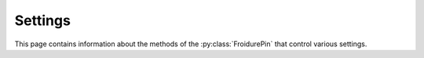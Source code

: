 .. Copyright (c) 2021-2024, J. D. Mitchell

   Distributed under the terms of the GPL license version 3.

   The full license is in the file LICENSE, distributed with this software.

Settings
--------

This page contains information about the methods of the :py:class:`FroidurePin`
that control various settings.

.. py:method:: FroidurePin.batch_size(self: FroidurePin, val: int) -> FroidurePin

   Set a new value for the batch size.

   :Parameters: **val** (int) - the new value for the batch size.

   :Returns: The calling instance returns itself.

.. py:method:: FroidurePin.batch_size(self: FroidurePin) -> int
   :noindex:

   Returns the current value of the batch size.

   :Parameters: None
   :Returns: An ``int``.

.. py:method:: FroidurePin.concurrency_threshold(self: FroidurePin, val: int) -> FroidurePin

   Set the threshold for concurrency to be used by methods of
   :py:class:`FroidurePin`.

   :Parameters: **val** (int) - the new threshold.

   :Returns: The calling instance returns itself.

.. py:method:: FroidurePin.concurrency_threshold(self: FroidurePin) -> int
   :noindex:

   Returns the current value of the concurrency threshold.

   :Parameters: None
   :Returns: An ``int``.

.. py:method:: FroidurePin.immutable(self: FroidurePin, val: int) -> FroidurePin

   Set immutability.

   :Parameters: **val** (bool) - the new value.

   :Returns: The calling instance returns itself.

.. py:method:: FroidurePin.immutable(self: FroidurePin) -> int
   :noindex:

   Returns the current value of immutability.

   :Parameters: None
   :Returns: A ``bool``.

.. py:method:: FroidurePin.max_threads(self: FroidurePin, val: int) -> FroidurePin

   Set the maximum number of threads.

   :Parameters: **number_of_threads** (int) - the maximum number of
                threads to use.

   :Returns: The calling instance returns itself.

.. py:method:: FroidurePin.max_threads(self: FroidurePin) -> int
   :noindex:

   Returns the current value of the maximum number of threads.

   :Parameters: None
   :Returns: An ``int``.

.. py:method:: FroidurePin.reserve(self: FroidurePin, val: int) -> None

   Requests the given capacity for elements.

   :param val: the number of elements to reserve space for.
   :type val: int

   :return: None

